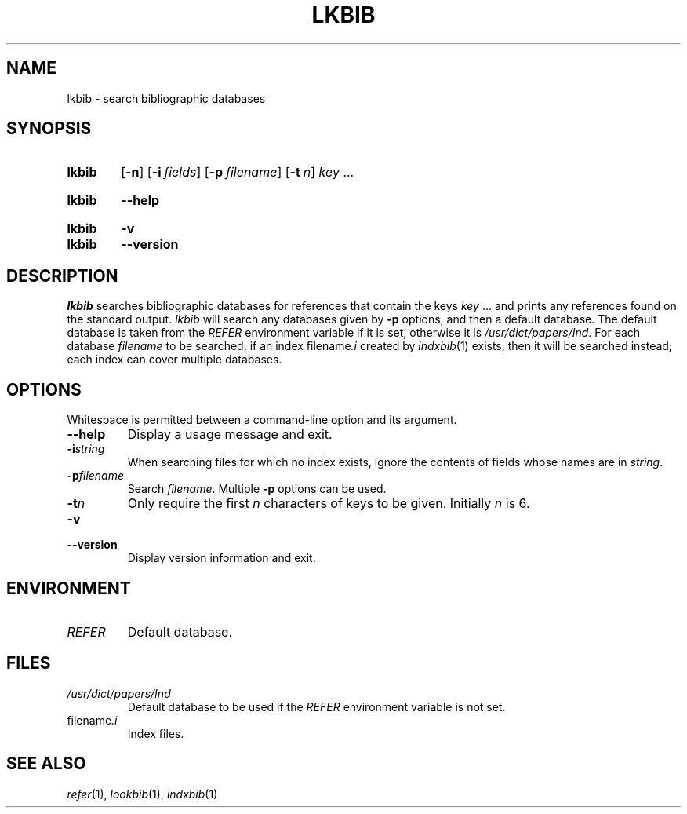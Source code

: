 .TH LKBIB 1 "5 March 2020" "groff 1.22.4"
.SH NAME
lkbib \- search bibliographic databases
.
.
.\" ====================================================================
.\" Legal Terms
.\" ====================================================================
.\"
.\" Copyright (C) 1989-2018 Free Software Foundation, Inc.
.\"
.\" Permission is granted to make and distribute verbatim copies of this
.\" manual provided the copyright notice and this permission notice are
.\" preserved on all copies.
.\"
.\" Permission is granted to copy and distribute modified versions of
.\" this manual under the conditions for verbatim copying, provided that
.\" the entire resulting derived work is distributed under the terms of
.\" a permission notice identical to this one.
.\"
.\" Permission is granted to copy and distribute translations of this
.\" manual into another language, under the above conditions for
.\" modified versions, except that this permission notice may be
.\" included in translations approved by the Free Software Foundation
.\" instead of in the original English.
.
.
.\" ====================================================================
.SH SYNOPSIS
.\" ====================================================================
.
.SY lkbib
.OP \-n
.OP \-i fields
.OP \-p filename
.OP \-t n
.I key
\&.\|.\|.\&
.YS
.
.SY lkbib
.B \-\-help
.YS
.
.SY lkbib
.B \-v
.SY lkbib
.B \-\-version
.YS
.
.
.\" ====================================================================
.SH DESCRIPTION
.\" ====================================================================
.
.I lkbib
searches bibliographic databases for references that contain the keys
.I key
\&.\|.\|.\& and prints any references found on the standard output.
.
.I lkbib
will search any databases given by
.B \-p
options, and then a default database.
.
The default database is taken from the
.I \%REFER
environment variable if it is set,
otherwise it is
.IR /usr/\:dict/\:papers/\:Ind .
.
For each database
.I filename
to be searched,
if an index
.RI filename .i
created by
.IR indxbib (1)
exists, then it will be searched instead;
each index can cover multiple databases.
.
.
.\" ====================================================================
.SH OPTIONS
.\" ====================================================================
.
Whitespace is permitted between a command-line option and its argument.
.
.
.TP
.B \-\-help
Display a usage message and exit.
.
.
.TP
.BI \-i string
When searching files for which no index exists,
ignore the contents of fields whose names are in
.IR string .
.
.
.TP
.BI \-p filename
Search
.IR filename .
.
Multiple
.B \-p
options can be used.
.
.
.TP
.BI \-t n
Only require the first
.I n
characters of keys to be given.
.
Initially
.I n
is\~6.
.
.
.TP
.B \-v
.TQ
.B \-\-version
Display version information and exit.
.
.
.\" ====================================================================
.SH ENVIRONMENT
.\" ====================================================================
.
.TP
.I REFER
Default database.
.
.
.\" ====================================================================
.SH FILES
.\" ====================================================================
.
.TP
.I /usr/\:dict/\:papers/\:Ind
Default database to be used if the
.I \%REFER
environment variable is not set.
.
.
.TP
.RI filename .i
Index files.
.
.
.\" ====================================================================
.SH "SEE ALSO"
.\" ====================================================================
.IR refer (1),
.IR lookbib (1),
.IR indxbib (1)
.
.
.\" Local Variables:
.\" mode: nroff
.\" End:
.\" vim: set filetype=groff:
